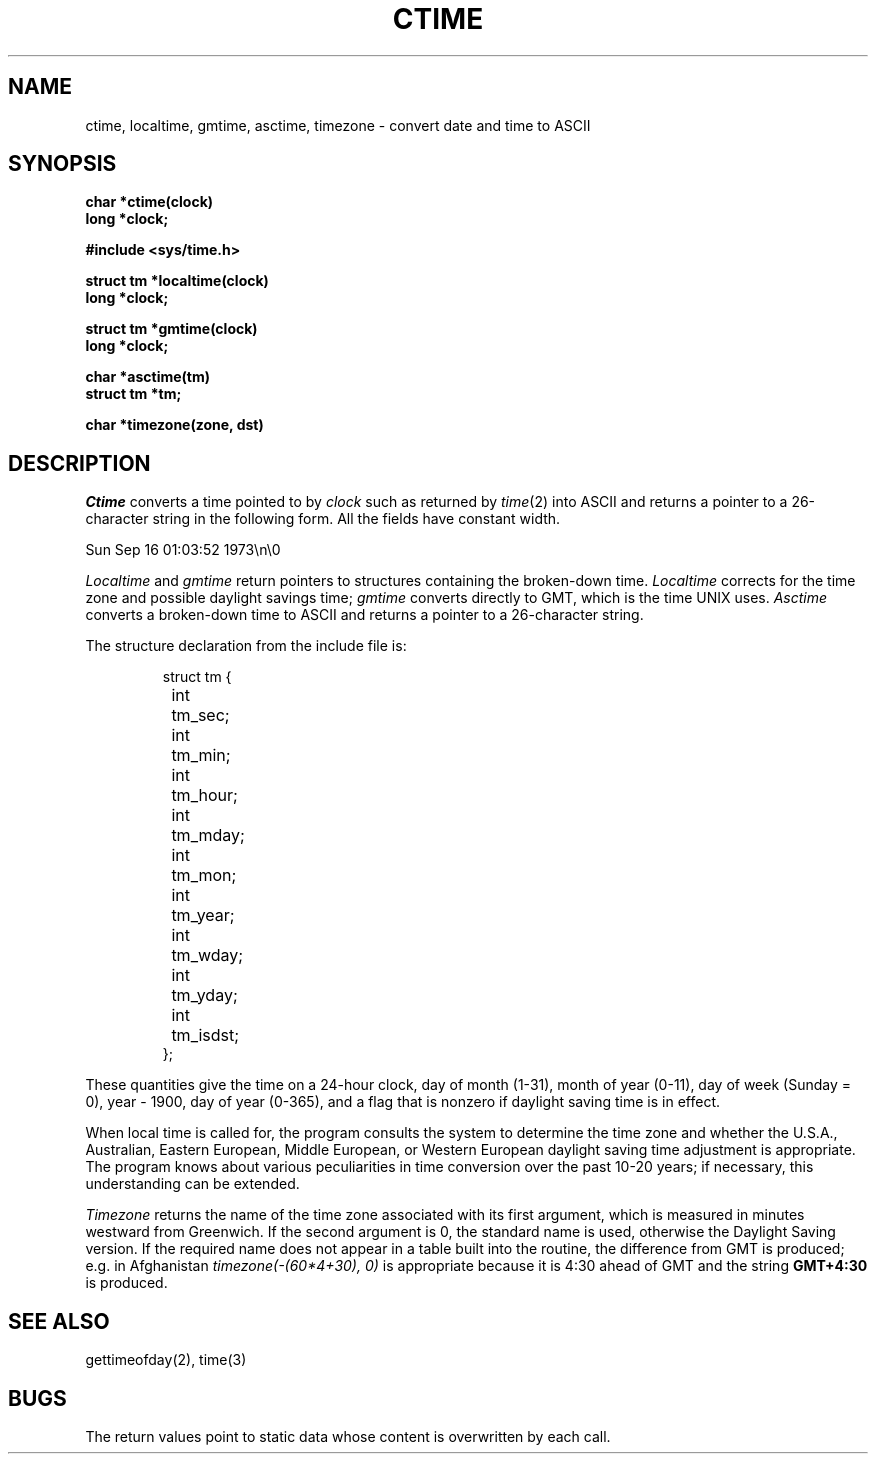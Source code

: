 .\" Copyright (c) 1980 Regents of the University of California.
.\" All rights reserved.  The Berkeley software License Agreement
.\" specifies the terms and conditions for redistribution.
.\"
.\"	@(#)ctime.3	6.1 (Berkeley) %G%
.\"
.TH CTIME 3  ""
.UC 4
.SH NAME
ctime, localtime, gmtime, asctime, timezone \-  convert date and time to ASCII
.SH SYNOPSIS
.nf
.B char *ctime(clock)
.B long *clock;
.PP
.B #include <sys/time.h>
.PP
.B struct tm *localtime(clock)
.B long *clock;
.PP
.B struct tm *gmtime(clock)
.B long *clock;
.PP
.B char *asctime(tm)
.B struct tm *tm;
.PP
.B char *timezone(zone, dst)
.fi
.SH DESCRIPTION
.I Ctime
converts a time pointed to by
.I clock
such as returned by
.IR time (2)
into ASCII
and returns a pointer to a
26-character string
in the following form.
All the fields have constant width.
.PP
    Sun Sep 16 01:03:52 1973\\n\\0
.PP
.I Localtime
and
.I gmtime
return pointers to structures containing
the broken-down time.
.I Localtime
corrects for the time zone and possible daylight savings time;
.I gmtime
converts directly to GMT, which is the time UNIX uses.
.I Asctime
converts a broken-down time to ASCII and returns a pointer
to a 26-character string.
.PP
The structure declaration from the include file is:
.PP
.RS
.nf
struct tm {
	int	tm_sec;
	int	tm_min;
	int	tm_hour;
	int	tm_mday;
	int	tm_mon;
	int	tm_year;
	int	tm_wday;
	int	tm_yday;
	int	tm_isdst;
};
.fi
.RE
.PP
These quantities give the time on a 24-hour clock,
day of month (1-31), month of year (0-11), day of week
(Sunday = 0), year \- 1900, day of year (0-365),
and a flag that is nonzero if daylight saving time is in effect.
.PP
When local time is called for,
the program consults the system to determine the time zone and
whether the U.S.A., Australian, Eastern European, Middle European,
or Western European daylight saving time adjustment is appropriate.
The program knows about various peculiarities in time conversion
over the past 10-20 years; if necessary, this understanding can
be extended.
.PP
.I Timezone
returns the name of the time zone associated with its first argument,
which is measured in minutes westward from Greenwich.
If the second argument is 0, the standard name is used,
otherwise the Daylight Saving version.
If the required name does not appear in a table
built into the routine,
the difference from GMT is produced; e.g.
in Afghanistan
.I timezone(-(60*4+30), 0)
is appropriate because it is 4:30 ahead of GMT
and the string
.B GMT+4:30
is produced.
.SH "SEE ALSO"
gettimeofday(2), time(3)
.SH BUGS
The return values point to static data
whose content is overwritten by each call.
